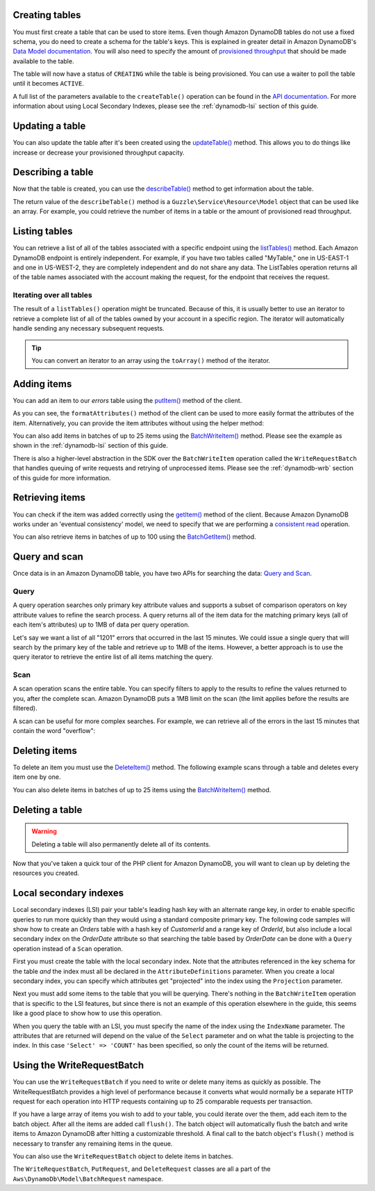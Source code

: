 .. service:: DynamoDb

Creating tables
---------------

You must first create a table that can be used to store items. Even though Amazon DynamoDB tables do not use a fixed
schema, you do need to create a schema for the table's keys. This is explained in greater detail in Amazon DynamoDB's
`Data Model documentation <http://docs.aws.amazon.com/amazondynamodb/latest/developerguide/DataModel.html>`_. You
will also need to specify the amount of `provisioned throughput
<http://docs.aws.amazon.com/amazondynamodb/latest/developerguide/ProvisionedThroughputIntro.html>`_ that should
be made available to the table.

.. example:: DynamoDb/Integration/DynamoDb_20120810_Test.php testCreateTable

The table will now have a status of ``CREATING`` while the table is being provisioned. You can use a waiter to poll the
table until it becomes ``ACTIVE``.

.. example:: DynamoDb/Integration/DynamoDb_20120810_Test.php testWaitUntilTableExists

A full list of the parameters available to the ``createTable()`` operation can be found in the `API documentation
<http://docs.aws.amazon.com/aws-sdk-php/latest/class-Aws.DynamoDb.DynamoDbClient.html#_createTable>`_. For more
information about using Local Secondary Indexes, please see the :ref:`dynamodb-lsi` section of this guide.

Updating a table
----------------

You can also update the table after it's been created using the `updateTable() <http://docs.aws.amazon.com/aws-sdk-php/latest/class-Aws.DynamoDb.DynamoDbClient.html#_updateTable>`_ method. This allows you to do things
like increase or decrease your provisioned throughput capacity.

.. example:: DynamoDb/Integration/DynamoDb_20120810_Test.php testUpdateTable

Describing a table
------------------

Now that the table is created, you can use the
`describeTable() <http://docs.aws.amazon.com/aws-sdk-php/latest/class-Aws.DynamoDb.DynamoDbClient.html#_describeTable>`_
method to get information about the table.

.. example:: DynamoDb/Integration/DynamoDb_20120810_Test.php testDescribeTable

The return value of the ``describeTable()`` method is a ``Guzzle\Service\Resource\Model`` object that can be used like
an array. For example, you could retrieve the number of items in a table or the amount of provisioned read throughput.

Listing tables
--------------

You can retrieve a list of all of the tables associated with a specific endpoint using the
`listTables() <http://docs.aws.amazon.com/aws-sdk-php/latest/class-Aws.DynamoDb.DynamoDbClient.html#_listTables>`_
method. Each Amazon DynamoDB endpoint is entirely independent. For example, if you have two tables called "MyTable," one
in US-EAST-1 and one in US-WEST-2, they are completely independent and do not share any data. The ListTables operation
returns all of the table names associated with the account making the request, for the endpoint that receives the
request.

.. example:: DynamoDb/Integration/DynamoDb_20120810_Test.php testListTables

Iterating over all tables
~~~~~~~~~~~~~~~~~~~~~~~~~

The result of a ``listTables()`` operation might be truncated. Because of this, it is usually better to use an iterator
to retrieve a complete list of all of the tables owned by your account in a specific region. The iterator will
automatically handle sending any necessary subsequent requests.

.. example:: DynamoDb/Integration/DynamoDb_20120810_Test.php testListTablesWithIterator

.. tip::

    You can convert an iterator to an array using the ``toArray()`` method of the iterator.

Adding items
------------

You can add an item to our *errors* table using the
`putItem() <http://docs.aws.amazon.com/aws-sdk-php/latest/class-Aws.DynamoDb.DynamoDbClient.html#_putItem>`_
method of the client.

.. example:: DynamoDb/Integration/DynamoDb_20120810_Test.php testAddItem

As you can see, the ``formatAttributes()`` method of the client can be used to more easily format the attributes of the
item. Alternatively, you can provide the item attributes without using the helper method:

.. example:: DynamoDb/Integration/DynamoDb_20120810_Test.php testAddItemWithoutHelperMethod

You can also add items in batches of up to 25 items using the `BatchWriteItem()
<http://docs.aws.amazon.com/aws-sdk-php/latest/class-Aws.DynamoDb.DynamoDbClient.html#_batchWriteItem>`_
method. Please see the example as shown in the :ref:`dynamodb-lsi` section of this guide.

There is also a higher-level abstraction in the SDK over the ``BatchWriteItem`` operation called the
``WriteRequestBatch`` that handles queuing of write requests and retrying of unprocessed items. Please see the
:ref:`dynamodb-wrb` section of this guide for more information.

Retrieving items
----------------

You can check if the item was added correctly using the
`getItem() <http://docs.aws.amazon.com/aws-sdk-php/latest/class-Aws.DynamoDb.DynamoDbClient.html#_getItem>`_
method of the client. Because Amazon DynamoDB works under an 'eventual consistency' model, we need to specify that we
are performing a `consistent read
<http://docs.aws.amazon.com/amazondynamodb/latest/developerguide/APISummary.html#DataReadConsistency>`_ operation.

.. example:: DynamoDb/Integration/DynamoDb_20120810_Test.php testGetItem

You can also retrieve items in batches of up to 100 using the `BatchGetItem()
<http://docs.aws.amazon.com/aws-sdk-php/latest/class-Aws.DynamoDb.DynamoDbClient.html#_batchGetItem>`_ method.

.. example:: DynamoDb/Integration/DynamoDb_20120810_Test.php testBatchGetItem

Query and scan
--------------

Once data is in an Amazon DynamoDB table, you have two APIs for searching the data:
`Query and Scan <http://docs.aws.amazon.com/amazondynamodb/latest/developerguide/QueryAndScan.html>`_.

Query
~~~~~

A query operation searches only primary key attribute values and supports a subset of comparison operators on key
attribute values to refine the search process. A query returns all of the item data for the matching primary keys
(all of each item's attributes) up to 1MB of data per query operation.

Let's say we want a list of all "1201" errors that occurred in the last 15 minutes. We could issue a single query
that will search by the primary key of the table and retrieve up to 1MB of the items. However, a better approach is to
use the query iterator to retrieve the entire list of all items matching the query.

.. example:: DynamoDb/Integration/DynamoDb_20120810_Test.php testQuery

Scan
~~~~

A scan operation scans the entire table. You can specify filters to apply to the results to refine the values
returned to you, after the complete scan. Amazon DynamoDB puts a 1MB limit on the scan (the limit applies before
the results are filtered).

A scan can be useful for more complex searches. For example, we can retrieve all of the errors in the last 15
minutes that contain the word "overflow":

.. example:: DynamoDb/Integration/DynamoDb_20120810_Test.php testScan

Deleting items
--------------

To delete an item you must use the `DeleteItem()
<http://docs.aws.amazon.com/aws-sdk-php/latest/class-Aws.DynamoDb.DynamoDbClient.html#_batchGetItem>`_ method.
The following example scans through a table and deletes every item one by one.

.. example:: DynamoDb/Integration/DynamoDb_20120810_Test.php testDeleteItem

You can also delete items in batches of up to 25 items using the `BatchWriteItem()
<http://docs.aws.amazon.com/aws-sdk-php/latest/class-Aws.DynamoDb.DynamoDbClient.html#_batchWriteItem>`_ method.

Deleting a table
----------------

.. warning::

    Deleting a table will also permanently delete all of its contents.

Now that you've taken a quick tour of the PHP client for Amazon DynamoDB, you will want to clean up by deleting the
resources you created.

.. example:: DynamoDb/Integration/DynamoDb_20120810_Test.php testDeleteTable

.. _dynamodb-lsi:

Local secondary indexes
-----------------------

Local secondary indexes (LSI) pair your table's leading hash key with an alternate range key, in order to enable
specific queries to run more quickly than they would using a standard composite primary key. The following code samples
will show how to create an *Orders* table with a hash key of *CustomerId* and a range key of *OrderId*, but also include
a local secondary index on the *OrderDate* attribute so that searching the table based by *OrderDate* can be done with a
``Query`` operation instead of a ``Scan`` operation.

First you must create the table with the local secondary index. Note that the attributes referenced in the key schema
for the table *and* the index must all be declared in the ``AttributeDefinitions`` parameter. When you create a local
secondary index, you can specify which attributes get "projected" into the index using the ``Projection`` parameter.

.. example:: DynamoDb/Integration/DynamoDb_20120810_Test.php testCreateTableWithLocalSecondaryIndexes

Next you must add some items to the table that you will be querying. There's nothing in the ``BatchWriteItem`` operation
that is specific to the LSI features, but since there is not an example of this operation elsewhere in the guide, this
seems like a good place to show how to use this operation.

.. example:: DynamoDb/Integration/DynamoDb_20120810_Test.php testBatchWriteItem

When you query the table with an LSI, you must specify the name of the index using the ``IndexName`` parameter. The
attributes that are returned will depend on the value of the ``Select`` parameter and on what the table is projecting
to the index. In this case ``'Select' => 'COUNT'`` has been specified, so only the count of the items will be returned.

.. example:: DynamoDb/Integration/DynamoDb_20120810_Test.php testQueryWithLocalSecondaryIndexes

.. _dynamodb-wrb:

Using the WriteRequestBatch
---------------------------

You can use the ``WriteRequestBatch`` if you need to write or delete many items as quickly as possible. The
WriteRequestBatch provides a high level of performance because it converts what would normally be a separate HTTP
request for each operation into HTTP requests containing up to 25 comparable requests per transaction.

If you have a large array of items you wish to add to your table, you could iterate over the them, add each item to the
batch object. After all the items are added call ``flush()``. The batch object will automatically flush the batch and
write items to Amazon DynamoDB after hitting a customizable threshold. A final call to the batch object's ``flush()``
method is necessary to transfer any remaining items in the queue.

.. example:: DynamoDb/Integration/WriteRequestBatch_20120810_Test.php testWriteRequestBatchForPuts

You can also use the ``WriteRequestBatch`` object to delete items in batches.

.. example:: DynamoDb/Integration/WriteRequestBatch_20120810_Test.php testWriteRequestBatchForDeletes

The ``WriteRequestBatch``, ``PutRequest``, and ``DeleteRequest`` classes are all a part of the
``Aws\DynamoDb\Model\BatchRequest`` namespace.

.. apiref:: DynamoDb
